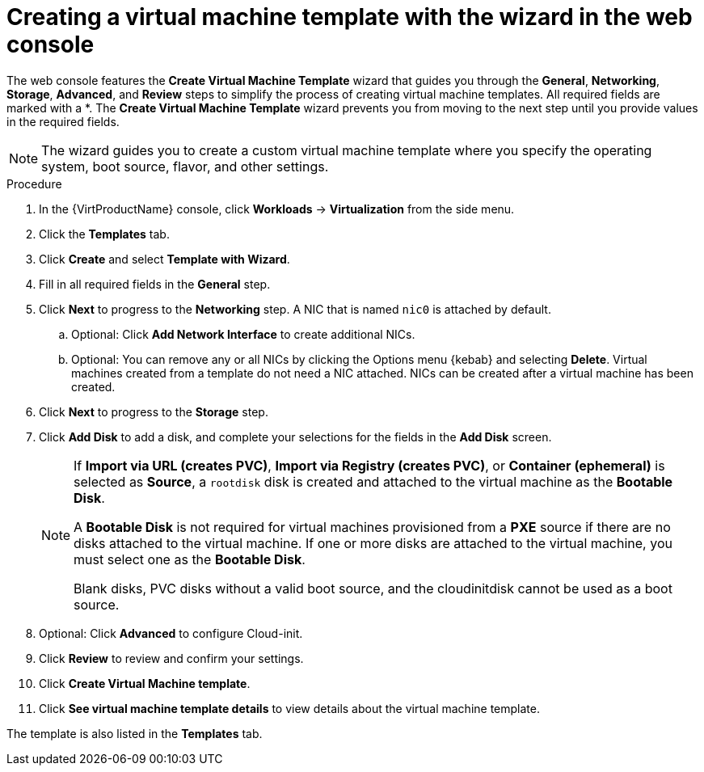// Module included in the following assemblies:
//
// * virt/vm_templates/virt-creating-vm-template.adoc

:_content-type: PROCEDURE
[id="virt-creating-template-wizard-web_{context}"]
= Creating a virtual machine template with the wizard in the web console

The web console features the *Create Virtual Machine Template* wizard that guides you through the *General*, *Networking*, *Storage*, *Advanced*, and *Review* steps to simplify the process of creating virtual machine templates. All required fields are marked with a ++*++. The *Create Virtual Machine Template* wizard prevents you from moving to the next step until you provide values in the required fields.

[NOTE]
====
The wizard guides you to create a custom virtual machine template where you specify the operating system, boot source, flavor, and other settings.
====

.Procedure

. In the {VirtProductName} console, click *Workloads* -> *Virtualization* from the side menu.

. Click the *Templates* tab.

. Click *Create* and select *Template with Wizard*.

. Fill in all required fields in the *General* step.

. Click *Next* to progress to the *Networking* step. A NIC that is named `nic0` is attached by default.

.. Optional: Click *Add Network Interface* to create additional NICs.

.. Optional: You can remove any or all NICs by clicking the Options menu {kebab} and selecting *Delete*. Virtual machines created from a template do not need a NIC attached. NICs can be created after a virtual machine has been created.

. Click *Next* to progress to the *Storage* step.

. Click *Add Disk* to add a disk, and complete your selections for the fields in the *Add Disk* screen.
+
[NOTE]
====
If *Import via URL (creates PVC)*, *Import via Registry (creates PVC)*, or *Container (ephemeral)* is selected as *Source*, a `rootdisk` disk is created and attached to the virtual machine as the *Bootable Disk*.

A *Bootable Disk* is not required for virtual machines provisioned from a *PXE* source if there are no disks attached to the virtual machine. If one or more disks are attached to the virtual machine, you must select one as the *Bootable Disk*.

Blank disks, PVC disks without a valid boot source, and the cloudinitdisk cannot be used as a boot source.
====

. Optional: Click *Advanced* to configure Cloud-init.

. Click *Review* to review and confirm your settings.

. Click *Create Virtual Machine template*.

. Click *See virtual machine template details* to view details about the virtual machine template.

The template is also listed in the *Templates* tab.
